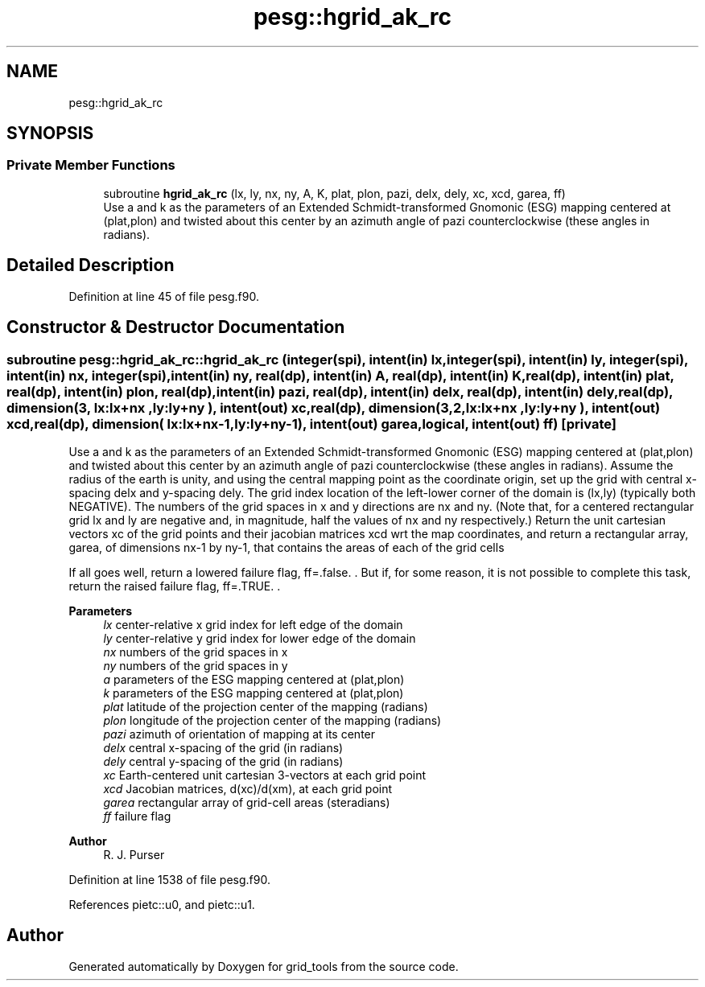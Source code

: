 .TH "pesg::hgrid_ak_rc" 3 "Thu Mar 25 2021" "Version 1.0.0" "grid_tools" \" -*- nroff -*-
.ad l
.nh
.SH NAME
pesg::hgrid_ak_rc
.SH SYNOPSIS
.br
.PP
.SS "Private Member Functions"

.in +1c
.ti -1c
.RI "subroutine \fBhgrid_ak_rc\fP (lx, ly, nx, ny, A, K, plat, plon, pazi, delx, dely, xc, xcd, garea, ff)"
.br
.RI "Use a and k as the parameters of an Extended Schmidt-transformed Gnomonic (ESG) mapping centered at (plat,plon) and twisted about this center by an azimuth angle of pazi counterclockwise (these angles in radians)\&. "
.in -1c
.SH "Detailed Description"
.PP 
Definition at line 45 of file pesg\&.f90\&.
.SH "Constructor & Destructor Documentation"
.PP 
.SS "subroutine pesg::hgrid_ak_rc::hgrid_ak_rc (integer(spi), intent(in) lx, integer(spi), intent(in) ly, integer(spi), intent(in) nx, integer(spi), intent(in) ny, real(dp), intent(in) A, real(dp), intent(in) K, real(dp), intent(in) plat, real(dp), intent(in) plon, real(dp), intent(in) pazi, real(dp), intent(in) delx, real(dp), intent(in) dely, real(dp), dimension(3,  lx:lx+nx  ,ly:ly+ny  ), intent(out) xc, real(dp), dimension(3,2,lx:lx+nx  ,ly:ly+ny  ), intent(out) xcd, real(dp), dimension(    lx:lx+nx\-1,ly:ly+ny\-1), intent(out) garea, logical, intent(out) ff)\fC [private]\fP"

.PP
Use a and k as the parameters of an Extended Schmidt-transformed Gnomonic (ESG) mapping centered at (plat,plon) and twisted about this center by an azimuth angle of pazi counterclockwise (these angles in radians)\&. Assume the radius of the earth is unity, and using the central mapping point as the coordinate origin, set up the grid with central x-spacing delx and y-spacing dely\&. The grid index location of the left-lower corner of the domain is (lx,ly) (typically both NEGATIVE)\&. The numbers of the grid spaces in x and y directions are nx and ny\&. (Note that, for a centered rectangular grid lx and ly are negative and, in magnitude, half the values of nx and ny respectively\&.) Return the unit cartesian vectors xc of the grid points and their jacobian matrices xcd wrt the map coordinates, and return a rectangular array, garea, of dimensions nx-1 by ny-1, that contains the areas of each of the grid cells
.PP
If all goes well, return a lowered failure flag, ff=\&.false\&. \&. But if, for some reason, it is not possible to complete this task, return the raised failure flag, ff=\&.TRUE\&. \&.
.PP
\fBParameters\fP
.RS 4
\fIlx\fP center-relative x grid index for left edge of the domain 
.br
\fIly\fP center-relative y grid index for lower edge of the domain 
.br
\fInx\fP numbers of the grid spaces in x 
.br
\fIny\fP numbers of the grid spaces in y 
.br
\fIa\fP parameters of the ESG mapping centered at (plat,plon) 
.br
\fIk\fP parameters of the ESG mapping centered at (plat,plon) 
.br
\fIplat\fP latitude of the projection center of the mapping (radians) 
.br
\fIplon\fP longitude of the projection center of the mapping (radians) 
.br
\fIpazi\fP azimuth of orientation of mapping at its center 
.br
\fIdelx\fP central x-spacing of the grid (in radians) 
.br
\fIdely\fP central y-spacing of the grid (in radians) 
.br
\fIxc\fP Earth-centered unit cartesian 3-vectors at each grid point 
.br
\fIxcd\fP Jacobian matrices, d(xc)/d(xm), at each grid point 
.br
\fIgarea\fP rectangular array of grid-cell areas (steradians) 
.br
\fIff\fP failure flag 
.RE
.PP
\fBAuthor\fP
.RS 4
R\&. J\&. Purser 
.RE
.PP

.PP
Definition at line 1538 of file pesg\&.f90\&.
.PP
References pietc::u0, and pietc::u1\&.

.SH "Author"
.PP 
Generated automatically by Doxygen for grid_tools from the source code\&.
